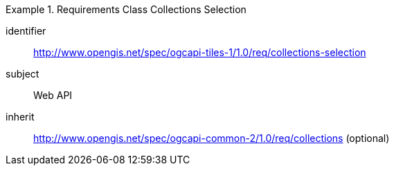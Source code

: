 [[rc_table-collections-selection]]
////
[cols="1,4",width="90%"]
|===
2+|*Requirements Class*
2+|http://www.opengis.net/spec/ogcapi-tiles-1/1.0/req/collections-selection
|Target type |Web API
|Dependency |http://www.opengis.net/spec/ogcapi-common-2/1.0/req/collections (optional)
|===
////

[requirements_class]
.Requirements Class Collections Selection
====
[%metadata]
identifier:: http://www.opengis.net/spec/ogcapi-tiles-1/1.0/req/collections-selection
subject:: Web API
inherit:: http://www.opengis.net/spec/ogcapi-common-2/1.0/req/collections (optional)
====
